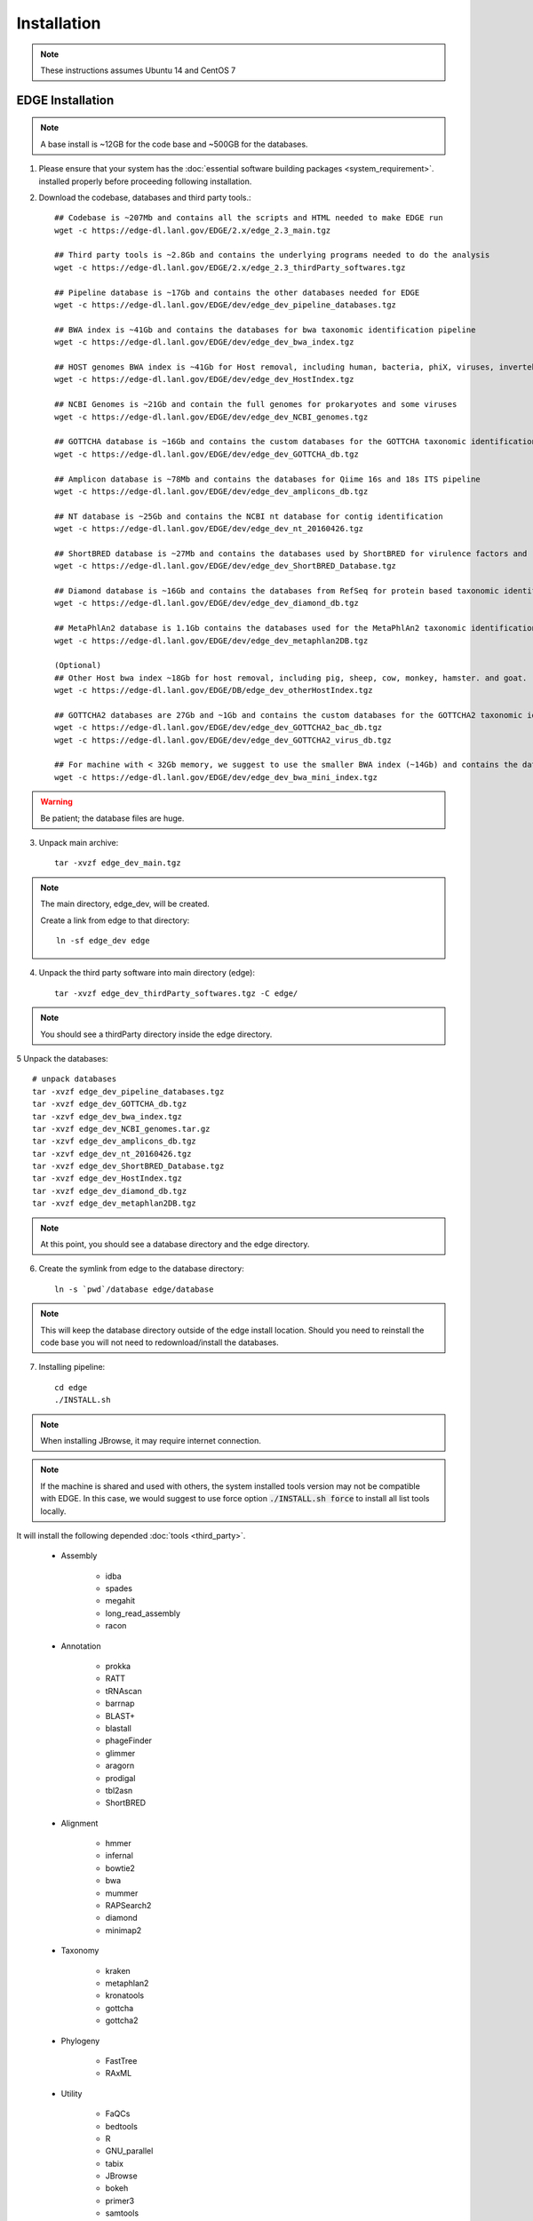 Installation
############

.. note:: These instructions assumes Ubuntu 14 and CentOS 7

EDGE Installation
=================

.. note:: A base install is ~12GB for the code base and ~500GB for the databases.

1. Please ensure that your system has the :doc:`essential software building packages <system_requirement>`. installed properly before proceeding following installation.

2. Download the codebase, databases and third party tools.::

	## Codebase is ~207Mb and contains all the scripts and HTML needed to make EDGE run
	wget -c https://edge-dl.lanl.gov/EDGE/2.x/edge_2.3_main.tgz

	## Third party tools is ~2.8Gb and contains the underlying programs needed to do the analysis
	wget -c https://edge-dl.lanl.gov/EDGE/2.x/edge_2.3_thirdParty_softwares.tgz

	## Pipeline database is ~17Gb and contains the other databases needed for EDGE
	wget -c https://edge-dl.lanl.gov/EDGE/dev/edge_dev_pipeline_databases.tgz
	
	## BWA index is ~41Gb and contains the databases for bwa taxonomic identification pipeline
	wget -c https://edge-dl.lanl.gov/EDGE/dev/edge_dev_bwa_index.tgz
	
	## HOST genomes BWA index is ~41Gb for Host removal, including human, bacteria, phiX, viruses, invertebrate vectors of human pathogens
	wget -c https://edge-dl.lanl.gov/EDGE/dev/edge_dev_HostIndex.tgz
	
	## NCBI Genomes is ~21Gb and contain the full genomes for prokaryotes and some viruses
	wget -c https://edge-dl.lanl.gov/EDGE/dev/edge_dev_NCBI_genomes.tgz
	
	## GOTTCHA database is ~16Gb and contains the custom databases for the GOTTCHA taxonomic identification pipeline
	wget -c https://edge-dl.lanl.gov/EDGE/dev/edge_dev_GOTTCHA_db.tgz
		
	## Amplicon database is ~78Mb and contains the databases for Qiime 16s and 18s ITS pipeline
	wget -c https://edge-dl.lanl.gov/EDGE/dev/edge_dev_amplicons_db.tgz
	
	## NT database is ~25Gb and contains the NCBI nt database for contig identification
	wget -c https://edge-dl.lanl.gov/EDGE/dev/edge_dev_nt_20160426.tgz
	
	## ShortBRED database is ~27Mb and contains the databases used by ShortBRED for virulence factors and read based antibiotic resistance analysis
	wget -c https://edge-dl.lanl.gov/EDGE/dev/edge_dev_ShortBRED_Database.tgz

	## Diamond database is ~16Gb and contains the databases from RefSeq for protein based taxonomic identification
	wget -c https://edge-dl.lanl.gov/EDGE/dev/edge_dev_diamond_db.tgz

        ## MetaPhlAn2 database is 1.1Gb contains the databases used for the MetaPhlAn2 taxonomic identification pipeline
        wget -c https://edge-dl.lanl.gov/EDGE/dev/edge_dev_metaphlan2DB.tgz
	
	(Optional)
	## Other Host bwa index ~18Gb for host removal, including pig, sheep, cow, monkey, hamster. and goat.
	wget -c https://edge-dl.lanl.gov/EDGE/DB/edge_dev_otherHostIndex.tgz
	
	## GOTTCHA2 databases are 27Gb and ~1Gb and contains the custom databases for the GOTTCHA2 taxonomic identification pipeline 
	wget -c https://edge-dl.lanl.gov/EDGE/dev/edge_dev_GOTTCHA2_bac_db.tgz
	wget -c https://edge-dl.lanl.gov/EDGE/dev/edge_dev_GOTTCHA2_virus_db.tgz
	
	## For machine with < 32Gb memory, we suggest to use the smaller BWA index (~14Gb) and contains the databases for bwa taxonomic identification pipeline 
	wget -c https://edge-dl.lanl.gov/EDGE/dev/edge_dev_bwa_mini_index.tgz
        
.. warning:: Be patient; the database files are huge.

3. Unpack main archive::

	tar -xvzf edge_dev_main.tgz

.. note:: The main directory, edge_dev, will be created.

	Create a link from edge to that directory::

		ln -sf edge_dev edge

4. Unpack the third party software into main directory (edge)::

	tar -xvzf edge_dev_thirdParty_softwares.tgz -C edge/
	
.. note:: You should see a thirdParty directory inside the edge directory.

5 Unpack the databases::
	
	# unpack databases
	tar -xvzf edge_dev_pipeline_databases.tgz
	tar -xvzf edge_dev_GOTTCHA_db.tgz
	tar -xzvf edge_dev_bwa_index.tgz
	tar -xvzf edge_dev_NCBI_genomes.tar.gz
	tar -xzvf edge_dev_amplicons_db.tgz
	tar -xzvf edge_dev_nt_20160426.tgz
	tar -xvzf edge_dev_ShortBRED_Database.tgz
        tar -xvzf edge_dev_HostIndex.tgz
        tar -xvzf edge_dev_diamond_db.tgz
        tar -xvzf edge_dev_metaphlan2DB.tgz

.. note:: At this point, you should see a database directory and the edge directory.

6. Create the symlink from edge to the database directory::

	ln -s `pwd`/database edge/database

.. note:: This will keep the database directory outside of the edge install location.  Should you need to reinstall the code base you will not need to redownload/install the databases.

7. Installing pipeline::

	cd edge
	./INSTALL.sh


.. note:: When installing JBrowse, it may require internet connection.

.. note:: If the machine is shared and used with others, the system installed tools version may not be compatible with EDGE. In this case, we would suggest to use force option :code:`./INSTALL.sh force` to install all list tools locally.


It will install the following depended :doc:`tools <third_party>`.

  * Assembly

	* idba
	* spades
	* megahit
	* long_read_assembly
        * racon

  * Annotation

	* prokka
	* RATT
	* tRNAscan
	* barrnap
	* BLAST+
	* blastall
	* phageFinder
	* glimmer
	* aragorn
	* prodigal
	* tbl2asn
	* ShortBRED

  * Alignment

	* hmmer
	* infernal
	* bowtie2
	* bwa
	* mummer
	* RAPSearch2
	* diamond
	* minimap2

  * Taxonomy

	* kraken
	* metaphlan2
	* kronatools
	* gottcha
	* gottcha2

  * Phylogeny

	* FastTree
	* RAxML

  * Utility

	* FaQCs
	* bedtools
	* R
	* GNU_parallel
	* tabix
	* JBrowse
	* bokeh
	* primer3
	* samtools
	* bcftools
	* sratoolkit
	* ea-utils
	* omics-pathway-viewer
	* NanoPlot
	* Porechop
	* Rpackages

  * Perl_Modules

	* perl_parallel_forkmanager
	* perl_excel_writer
	* perl_archive_zip
	* perl_string_approx
	* perl_pdf_api2
	* perl_html_template
	* perl_html_parser
	* perl_JSON
	* perl_bio_phylo
	* perl_xml_twig
	* perl_cgi_session
	* perl_email_valid
	* perl_mailtools

  * Python_Packages
  
	* Anaconda2
	* Anaconda3

  * Pipeline_Tools
  
	* DETEQT
	* reference-based_assembly
	* PyPiReT
	
8. Restart the Terminal Session to allow $EDGE_HOME to be exported.

.. note:: After running INSTALL.sh successfully, the binaries and related scripts will be stored in the ./bin and ./scripts directory. It also writes EDGE_HOME environment variable into .bashrc or .bash_profile.


.. _apache_configuration:

Testing the EDGE Installation
-----------------------------

After installing the packages above, it is highly recommended to test the installation::

	> cd $EDGE_HOME/testData
	> ./runAllTest.sh

.. image:: img/testResult.png
   :align: center

There are 17 module/unit tests which took around 2 hours 14 mins in our testing environments. (64 cores 2.30GHz, 512GB ram with CentOS-7.1.1503 ). 
You will see test output on the terminal indicating test successes and failures. The **Specialty Genes Profiling test** will fail in this stage since it requires `virulence database imported <installation.html#mysql-databases-creation>`_ and `configured <installation.html#edge-configuration>`_. 
You can test it again after database created and configured. Some tests may fail due to missing external applications/modules/packages or failed installation.
These will be noted separately in the $EDGE_HOME/testData/runXXXXTest/TestOutput/error.log or log files in each modules. If these are related to features of EDGE that you are not using, this is acceptable. 
Otherwise, you’ll want to ensure that you have the EDGE installed correctly. If the output doesn't indicate any failures, you are now ready to use EDGE through command line. 
To take advantage of the user friendly GUI, please follow the section below to configure the EDGE Web server. 


Apache Web Server Configuration
-------------------------------


1. Modify/Check sample apache configuration file::

	For Ubuntu

	Double check $EDGE_HOME/edge_ui/apache_conf/edge_apache.conf alias directories the match EDGE
	installation path at line 2,5,6,16,17,29,59.

	The default is configured as http://localhost/edge_ui/ or http://www.yourdomain.com/edge_ui/

	For CentOS

	Double check $EDGE_HOME/edge_ui/apache_conf/edge_httpd.conf alias directories the match EDGE
	installation path at line 2,5,6,16,17,29,59.

	The default is configured as http://localhost/edge_ui/ or http://www.yourdomain.com/edge_ui/

2. Confirm apache/httpd user and groups are edge::

	For Ubuntu

	The user and group can be edited at /etc/apache2/envvars and the variables are APACHE_RUN_USER and APACHE_RUN_GROUP.

	For CentOS

	The User and Group on lines 66 and 67 in $EDGE_HOME/edge_ui/apache_conf/centos_httpd.conf should be edge
	
	## Make APACHE_RUN_USER have Permission to write
	> sudo chown -R xxxxx $EDGE_HOME/edge_ui  $EDGE_HOME/edge_ui/JBrowse/data  #(xxxxx is the APACHE_RUN_USER value)

	> sudo chgrp -R xxxxx $EDGE_HOME/edge_ui  $EDGE_HOME/edge_ui/JBrowse/data  #(xxxxx is the APACHE_RUN_GROUP value)

3. (Optional) If users are behind a corporate proxy for internet:: 

	Please add proxy info into $EDGE_HOME/edge_ui/apache_conf/edge_apache.conf or $EDGE_HOME/edge_ui/apache_conf/edge_httpd.conf

	# Add following proxy env
	SetEnv http_proxy http://yourproxy:port
	SetEnv https_proxy http://yourproxy:port
	SetEnv ftp_proxy http://yourproxy:port
 
4. Copy configuration files to the appropriate directories::

	For Ubuntu

	> sudo cp $EDGE_HOME/edge_ui/apache_conf/edge_apache.conf /etc/apache2/conf-available/
	> sudo ln -s /etc/apache2/conf-available/edge_apache.conf /etc/apache2/conf-enabled/
	> sudo cp $EDGE_HOME/edge_ui/apache_conf/pangia-vis.conf /etc/apache2/conf-available/
	> sudo ln -s /etc/apache2/conf-available/pangia-vis.conf /etc/apache2/conf-enabled/

	For CentOS

	> sudo cp $EDGE_HOME/edge_ui/apache_conf/edge_httpd.conf /etc/httpd/conf.d/
	> sudo cp $EDGE_HOME/edge_ui/apache_conf/centos_httpd.conf /etc/httpd/conf/httpd.conf
	> sudo cp $EDGE_HOME/edge_ui/apache_conf/pangia-vis.conf /etc/httpd/conf.d/


5. (Optional) HTTPS / SSL configuration::

	i. Please add redirect conditions into $EDGE_HOME/edge_ui/apache_conf/edge_apache.conf or $EDGE_HOME/edge_ui/apache_conf/edge_httpd.conf
	
	# Add redirect to https
	RewriteEngine on
	RewriteCond %{HTTPS} !=on
	RewriteRule ^(.*) https://%{SERVER_NAME}$1 [R,L]

	ii. Use pangia-vis-https.conf instead of pangia-vis.conf
	
	For Ubuntu
	> sudo cp $EDGE_HOME/edge_ui/apache_conf/pangia-vis-https.conf /etc/apache2/conf-available/pangia-vis.conf
	
	For CentOS
	> sudo cp $EDGE_HOME/edge_ui/apache_conf/pangia-vis-https.conf /etc/httpd/conf.d/
	
	iii. Add SSL configuration:: 
	
	see edge_ssl.conf using letsencrypt (https://letsencrypt.org/) as an example.  Please modify it as your environments and
	
	copy modified $EDGE_HOME/edge_ui/apache_conf/edge_ssl.conf to /etc/httpd/conf.d/ for CentOS or /etc/apache2/conf-enabled/ for Ubuntu.
	
6. Restart the apache2/httpd to activate the new configuration::

	For Ubuntu

	> sudo service apache2 restart

	For CentOS

	> sudo systemctl restart httpd

User Management System Installation: MySQL
------------------------------------------
.. note:: 
	Setup two temporary environmental variables::

		UN=username
		PW=password

	These will be used when setting up the user management system

.. note:: 
        If you were using the user management system and are updating from EDGE v1.1 to this version. You only need to run the commands below and continue to install tomcat.::
 
                cd $EDGE_HOME/userManagement
                mysql -u $UN -p userManagement
                mysql> source update_userManagement_db.sql



1. Start mysql (if it is not already running)::

	For Ubuntu

	> sudo service mysql start

	For CentOS

	sudo systemctl start mariadb.service && sudo systemctl enable mariadb.service

2. Secure mysql:

	.. note:: The root password here is for the mysql root and not the system root.

	::

	> sudo mysql_secure_installation

	1. Enter root password (likely none)
	2. Set root password?  Yes
	3. Enter new root password.
	4. Re-enter new root password.
	5. Remove anonymous users? Yes
	6. Disallow root login remotely? Yes
	7. Remove test database and access to it? Yes
	8. Reload privilege table now? Yes

3. Create database: userManagement::

	 > cd $EDGE_HOME/userManagement
	 > mysql -p -u root

	 mysql> create database userManagement;
	 mysql> use userManagement;

4. Load userManagement_schema.sql::

	mysql> source userManagement_schema.sql;

5. Load userManagement_constrains.sql::

	mysql> source userManagement_constrains.sql;

6. Create an user account and grant all privileges to user:

	.. note::

		This is the database user (not an individual account). 
		
		Replace with the appropriate values::

			username: yourDBUsername
			password: yourDBPassword

	::

		mysql> CREATE USER 'yourDBUsername'@'localhost' IDENTIFIED BY 'yourDBPassword';
		mysql> GRANT ALL PRIVILEGES ON userManagement.* to 'yourDBUsername'@'localhost';
		mysql> exit;

User Management System Installation: Tomcat
-------------------------------------------

.. note:: 
        If you were using the user management system and are updating from EDGE v1.1 to this version. You only need continue from step 6.
 


1. Configure tomcat basic auth to secure /user/admin/register web service:

	.. warning:: Run this code only once!

	.. note::

		The username and password here should be the same as the database user.

		Update the values for the username and password accordingly before running the code.

		This adds the following to /usr/share/tomcat/conf/tomcat-users.xml or /var/lib/tomcat7/conf/tomcat-users.xml::

			<role rolename="admin"/>
			<user username="yourAdminName" password="yourAdminPassword" roles="admin"/>

	::

		For Ubuntu

		sudo sed -i 's@</tomcat-users>@<role rolename="admin"/>\n<user username="'"${UN}"'" password="'"${PW}"'" roles="admin"/>\n</tomcat-users>@g' /var/lib/tomcat7/conf/tomcat-users.xml

		For CentOS

		sudo sed -i 's@<!-- <role rolename="admin"/> -->@<!-- <role rolename="admin"/> -->\n<role rolename="admin"/>\n<user username="'"${UN}"'" password="'"${PW}"'" roles="admin"/>@g' /usr/share/tomcat/conf/tomcat-users.xml

2. Update inactive timeout to a more reasonable number 4320 min (3 days) from default (30mins) in /var/lib/tomcat7/conf/web.xml or /etc/tomcat/web.xml

	.. note::

		This is modifying the following code::

			<!--  <session-config>
				<session-timeout>30</session-timeout>
			</session-config> -->

	::

		For Ubuntu

		sudo sed -i 's@<session-timeout>.*</session-timeout>@<session-timeout>4320</session-timeout>@g' /var/lib/tomcat7/conf/web.xml

		For CentOS

		sudo sed -i 's@<session-timeout>.*</session-timeout>@<session-timeout>4320</session-timeout>@g' /usr/share/tomcat/conf/web.xml

3. Add memory constrains to Java:

	.. warning:: Run this code only once!

	.. note::

		This will add the following line to the appropriate file::

			JAVA_OPTS=" -Xms256M -Xmx1024M -XX:PermSize=256m -XX:MaxPermSize=512m"

	::

		For Ubuntu

		sudo sed -i 's@#JAVA_OPTS@JAVA_OPTS="-Xms256m -Xmx1024m -XX:PermSize=256m -XX:MaxPermSize=512m"\n#JAVA_OPTS@g' /usr/share/tomcat7/bin/catalina.sh

		For CentOS

		sudo sed -i 's@#JAVA_OPTS@JAVA_OPTS="-Xms256m -Xmx1024m -XX:PermSize=256m -XX:MaxPermSize=512m"\n#JAVA_OPTS@g' /usr/share/tomcat/conf/tomcat.conf

4. Restart tomcat server::

	For Ubuntu
	sudo service tomcat7 restart

	For CentOS7
	sudo systemctl restart tomcat

5. Copy database connector clients to appropriate lib directory::

	For Ubuntu

	sudo cp mysql-connector-java-5.1.34-bin.jar /usr/share/tomcat7/lib/
	sudo chmod 744 /usr/share/tomcat7/lib/mysql-connector-java-5.1.34-bin.jar 

	For CentOS

	sudo cp mariadb-java-client-1.2.0.jar /usr/share/tomcat/lib/
	sudo chmod 744 /usr/share/tomcat/lib/mariadb-java-client-1.2.0.jar

6. Centos Only: Update the MySQL database driver to be used::

	sed -i 's@driverClassName=.*$@driverClassName="org.mariadb.jdbc.Driver"@' $EDGE_HOME/userManagement/userManagementWS.xml

7. Deploy userManagement to tomcat server:

	.. note::

		For CentOS the userManagementWS.xml should have:: 

			driverClassName="org.mariadb.jdbc.Driver"

		Please check and confirm this before deploying userManagement.

	::

		For Ubuntu

		sudo rm -rf /var/lib/tomcat7/webapps/userManagementWS
		sudo cp userManagementWS.war /var/lib/tomcat7/webapps/
		sudo rm -rf /var/lib/tomcat7/webapps/userManagement
		sudo cp userManagement.war /var/lib/tomcat7/webapps/
		sudo chmod 755 /var/lib/tomcat7/webapps/*war
		sudo cp userManagementWS.xml /var/lib/tomcat7/conf/Catalina/localhost/
		sudo chmod 744 /var/lib/tomcat7/conf/Catalina/localhost/userManagementWS.xml

		For CentOS

		sudo rm -rf /var/lib/tomcat/webapps/userManagementWS
		sudo cp userManagementWS.war /var/lib/tomcat/webapps/
		sudo rm -rf /var/lib/tomcat/webapps/userManagement
		sudo cp userManagement.war /var/lib/tomcat/webapps/
		sudo chmod 755 /var/lib/tomcat/webapps/*war
		sudo cp userManagementWS.xml /etc/tomcat/Catalina/localhost/
		sudo chmod 744 /etc/tomcat/Catalina/localhost/userManagementWS.xml

8. Modify the username/password in userManagementWS.xml::

	For Ubuntu
	
	sudo sed -i 's@username=.*$@username="'"${UN}"'"@' /var/lib/tomcat7/conf/Catalina/localhost/userManagementWS.xml
	sudo sed -i 's@password=.*$@password="'"${PW}"'"@' /var/lib/tomcat7/conf/Catalina/localhost/userManagementWS.xml

	For CentOS
	
	sudo sed -i 's@username=.*$@username="'"${UN}"'"@' /etc/tomcat/Catalina/localhost/userManagementWS.xml
	sudo sed -i 's@password=.*$@password="'"${PW}"'"@' /etc/tomcat/Catalina/localhost/userManagementWS.xml

9. Update sys.properties in the userManagement deployment:

	.. note::

		Tomcat should automatically unarchive the .war files. 

		The default configuration is to have the user management system on localhost with email notifications turned off.

		Modify the user management sys.properties if you want to change the default behavior.

		You will need to copy the sys.properties files to the directory of the userManagement deployment.

	::

		For Ubuntu

		sudo cp $EDGE_HOME/userManagement/sys.properties /var/lib/tomcat7/webapps/userManagement/WEB-INF/classes/sys.properties
		sudo chmod 744 /var/lib/tomcat7/webapps/userManagement/WEB-INF/classes/sys.properties

		For CentOS

		sudo cp $EDGE_HOME/userManagement/sys.properties /usr/share/tomcat/webapps/userManagement/WEB-INF/classes/sys.properties
		sudo chmod 744 /usr/share/tomcat/webapps/userManagement/WEB-INF/classes/sys.properties

10. Restart tomcat server::

	For Ubuntu
	sudo service tomcat7 restart

	For CentOS7
	sudo systemctl restart tomcat

11. Setup admin user:

	.. note::

		The script createAdminAccount.pl creates an admin user account for EDGE userManagement.

			Update email (-e), First Name (-fn), and Last Name (-ln) appropriately.
		
		It will ask `tomcat service username and password <installation.html#user-management-system-installation-tomcat>`_ (tomcat-users.xml:) before creating EDGE user account (email).
		
		If "HTTP Status 401" error shows, please make sure the tomcat username and password in the `first step <installation.html#user-management-system-installation-tomcat>`_ match with what entered here.

                If "HTTP Status 403" error shows, please make sure the tomcat rolename in the `first step <installation.html#user-management-system-installation-tomcat>`_ match with /var/lib/tomcat/webapps/userManagementWS/WEB-INF/web.xml and where the web.xml file existed or not. 
		 
		Should this script fail, the userManagement is not set up correctly.

	::

		perl createAdminAccount.pl -e <email> -fn <first name> -ln <last name>


12. Enable userManagement in EDGE sys.properties:

	.. note:: See :ref:`EDGE Configuration<edge_configuration>` below

	::

	> sed -i 's@user_management=.*$@user_management=1@g' $EDGE_HOME/edge_ui/sys.properties
	> sed -i 's@edge_user_management_url=.*$@edge_user_management_url=http://localhost/userManagement@g' $EDGE_HOME/edge_ui/sys.properties 

13. Optional: configure social (facebook,google,windows live, Linkedin) login function:

	* modify $EDGE_HOME/edge_ui/javascript/social.js, change apps id you created on each social media.

	.. note :: You need to register your EDGE's domain on each social media to get apps id. e.g.: A FACEBOOK app needs to be created and configured for the domain and website set up by EDGE.
		   see `https://developers.facebook.com/ <https://developers.facebook.com/.>`_	and
		   `StackOverflow Q&A <http://stackoverflow.com/questions/16345777/given-url-is-not-allowed-by-the-application-configuration>`_

		   `Google+ <https://console.developers.google.com/>`_

		   `Windows <https://account.live.com/developers/applications/index>`_

		   `LinkedIn <https://www.linkedin.com/secure/developer>`_


14. Optional: configure sendmail to use SMTP to email out of local domain:

		* edit /etc/mail/sendmail.cf and edit this line:

			# "Smart" relay host (may be null)
			DS

		* and append the correct server right next to DS (no spaces);

			# "Smart" relay host (may be null)
			DSmail.yourdomain.com

		* Then, restart the sendmail service

			> sudo service sendmail restart

MYSQL Databases CREATION
------------------------

.. note:: This requires that MySQL is installed and running. 

.. note:: EDGE provides Virulence Factors, Metadata, and Pathogen sql dump files which will be used for Speciality Gene Profling module, Sample MetaData module and Pathogen Detection module, respectively. You will need configure the database info in the $EDGE_HOME/edge_ui/sys.properties. See :ref:`EDGE Configuration<edge_configuration>` below

1. Change directory into database::

	cd $EDGE_HOME/SQLdbfile

2. Run install script for databases and Grant privilege database user to have access to the databases::

	mysql -u root -p  

	mysql> source virulence_db.sql ;
	mysql> GRANT ALL PRIVILEGES ON virulenceFactors.* to 'yourDBUsername'@'localhost';
	
	mysql> create database edgeDB;
	mysql> use edgeDB;
	mysql> source edge_db.sql ;
	mysql> GRANT ALL PRIVILEGES ON edgeDB.* to 'yourDBUsername'@'localhost';
	
	mysql> create database pathogens ;
	mysql> use pathogens;
	mysql> source pathogen_db.sql ;
	mysql> GRANT ALL PRIVILEGES ON pathogens.* to 'yourDBUsername'@'localhost';
	mysql> exit;

3. Configure Virulence, Metadata and Pathogen Database information::

	Edit $EDGE_HOME/edge_ui/sys.properties with the appropriate database username and password.

	# Virluence Factoer database
	VFDB_dbhost = localhost
	VFDB_dbport = 3306
	VFDB_dbname = virulenceFactors
	VFDB_dbuser = edge_user
	VFDB_dbpasswd = edge_user_password
	
	##configure edge pathogen detection 1: with 0: without
	edge_pathogen_detection=0
	pathogen_dbhost=localhost
	pathogen_dbname=pathogens
	pathogen_dbuser=edge_user
	pathogen_dbpasswd=edge_user_password
	
	##configure edge sample metadata option 1: with 0: without
	edge_sample_metadata=0
	edge_dbhost=localhost
	edge_dbname=edgeDB
	edge_dbuser=edge_user
	edge_dbpasswd=edge_user_password
	
.. _edge_configuration:

EDGE configuration
------------------

.. note:: EDGE system configuration file is $EDGE_HOME/edge_ui/sys.proprties. You can edit this file to turn on/off EDGE functions/modules here. (on=1, off=0); 

1. Add EDGE GUI admin info:

#According to `User Management system installation <installation.html#user-management-system-installation-tomcat>`_ step 11::
	
	edgeui_admin=admin@my.com
	edgeui_admin_password=admin
	
2. Turn on user management system:

	.. note::

		This assumes localhost is the domain. Update the domain as necessary.
		If user management system is not in the same domain with EDGE.::
		   
			edge_user_management_url=http://www.someother.com/userManagement

	::

		# If you have User Management system enabled.
		user_management=1
		edge_user_management_url=http://localhost/userManagement

3. Turn on upload function::

	user_upload=1
	user_upload_maxFileSize='5gb'
	
4. Turn on project intermediate files clean up::

	#Clean up old bam/sam/fastq/gz files (based on file age) in project directories
	edgeui_proj_store_days=10

5. Set up the archive directory::

	#The archive space is for offload the main computational disk space
	edgeui_archive=/path/to/archive_SPACE

	
6. Turn on Social Login function::
	
	#If you have User Management system installation step 18 done.
	user_social_login=1
 
7. Turn on job submission for SGE/UGE cluster environment:

.. note:: make sure the user/apache user running EDGE is a cluster user. 
		  
		  :code:`qconf -suserl`	 to check cluster user list

::
	
	#Configure cluster system  1: with 0: without
	cluster=1
	
	## sge environment configuration  
	sge_bin=/cm/shared/apps/sge/2011.11p1/bin/linux-x64
	sge_root=/cm/shared/apps/sge/2011.11p1
	sge_cell=default
	
	## edge job submission configuration
	cluster_job_notify=edge@yourdomain.com
	cluster_job_prefix=EDGE_pipeline_
	cluster_qsub_options=
	cluster_job_resource=h_vmem=6G -pe smp <CPU> -binding linear:<CPU/2>
	cluster_job_max_cpu=64

Configure SELinux on CentOS
===========================

.. warning:: This is not complete.

1. Install semanage (if not already installed)::

	 > sudo yum install -y policycoreutils-python setroubleshoot

2. Allow httpd to access $EDGE_HOME, the databases, and read/write to the EDGE_input/EDGE_output::

	> sudo semanage fcontext -a -t httpd_sys_content_t "$EDGE_HOME(/.*)?"
	> sudo semanage fcontext -a -t httpd_sys_content_t "$EDGE_HOME/database(/.*)?"
	> sudo semanage fcontext -a -t httpd_sys_content_t "$EDGE_HOME/edge_ui/EDGE_input(/.*)?"
	> sudo semanage fcontext -a -t httpd_sys_content_t "$EDGE_HOME/edge_ui/EDGE_output(/.*)?"

3. Allow httpd to execute cgi-scripts in $EDGE_HOME/edge_ui/cgi-bin/::

	> sudo semanage boolean -m --on httpd_enable_cgi
	> sudo semanage fcontext -a -t httpd_sys_script_exec_t "$EDGE_HOME/edge_ui/cgi-bin(/.*)?"	 

4. Allow httpd to connect to mysql database::

	> sudo semanage boolean -m --on httpd_can_network_connect_db

5. Optional: Allow httpd to work with nfs and send mail::

	> sudo semanage boolean -m --on httpd_use_nfs
	> sudo semanage boolean -m --on httpd_can_sendmail

6. REQUIRED: Apply the rules::

	> sudo restorecon -R $EDGE_HOME
	> sudo restorecon -R $EDGE_HOME/database/
	> sudo restorecon -R $EDGE_HOME/edge_ui/EDGE_input/
	> sudo restorecon -R $EDGE_HOME/edge_ui/EDGE_output/

EDGE Docker image
=================

EDGE has a lot of dependencies and can (but doesn’t have to) be very challenging to install. The EDGE docker gets around the difficulty of installation by providing a functioning EDGE full install on top of offical CentOS Base Image(7.3.1611).
You can find the image and usage at `docker hub <https://hub.docker.com/r/bioedge/edge_dev>`_. We would recommend to use Docker container for easy update in the future. 

EDGE VMware/OVF Image
=====================

You can start using EDGE by launching a local instance of the EDGE VM. The image is built by `VMware Fusion v8.5.0 <https://my.vmware.com/web/vmware/info?slug=desktop_end_user_computing/vmware_workstation/8_0>`_. 
The pre-built EDGE VM is provided in `Open Virtualization Format (OVA/OVF) <https://en.wikipedia.org/wiki/Open_Virtualization_Format>`_ which is supported by major virtualization players, such as VMware / VirtualBox / Red Hat Enterprise Virtualization, etc. 
Unfortunately, this may not always work perfectly, as each VM technology seems to use slightly different OVA/OVF implementations that aren’t entirely compatible. For example, the `auto-deploy <https://kb.vmware.com/selfservice/microsites/search.do?language=en_US&cmd=displayKC&externalId=2005131>`_ feature and `the path of auto-mount shared folders <http://pubs.vmware.com/fusion-4/index.jsp#com.vmware.fusion.help.doc/GUID-5FAA1AF9-C886-40E9-87CD-770235EFB754.html?resultof=%2522%2553%2568%2561%2572%2565%2564%2522%2520%2522%2573%2568%2561%2572%2565%2522%2520%2522%2566%256f%256c%2564%2565%2572%2522%2520>`_ between host and guest which are used in the EDGE VMware image may not be compatible with other VM technologies (or may need advanced tweaks). 
Therefore, we highly recommended using `VMware Workstation Player <http://www.vmware.com/products/player/playerpro-evaluation.html>`_ which is free for non-commercial, personal and home use. 
The `EDGE databases <installation.html#edge-installation>`_ are not included in the image. You will need to download and mount the databases, input and output directories after you launch the VM. Below are instructions to run EDGE VM on your local server:

1. Install `VMware Workstation player <http://www.vmware.com/products/player/playerpro-evaluation.html>`_ .
2. Download the EDGE VM image (EDGE_vm_dev_RC2.ova) from `LANL FTP site <https://edge-dl.lanl.gov/EDGE/dev/VirtualMachine/>`_.
3. Download the `EDGE databases <installation.html#edge-installation>`_ and follow instruction to unpack them. 
4. Import the EDGE VM image. If the first time import fails (due to strict OVF specification), click **"Retry"**; this will allow import of the image.

.. figure:: img/VMware_import.png
	:width: 70 %
	
.. figure:: img/VMware_warning.png
	:width: 70 %
	
5. Configure your VM.

  * Allocate at least 10GB memory to the VM
  * Share/Mount the database, input and output directory to the "database", "EDGE_input" and "EDGE_output" directory in the VM guest OS. 

.. figure:: img/VMware_Sharing_settings.png
	:scale: 100 %

6. Start EDGE VM.
7. Access EDGE VM using host browser (http://<IP_OF_VM>/edge_ui/).

Note that the IP address will also be provided when the instance starts up.

.. figure:: img/VMware_login.png
	:scale: 100 %

8. Control EDGE VM with default credentials

  * OS Login: edge/edge
  * EDGE user: admin@my.edge/admin
  * MariaDB root: root/edge
